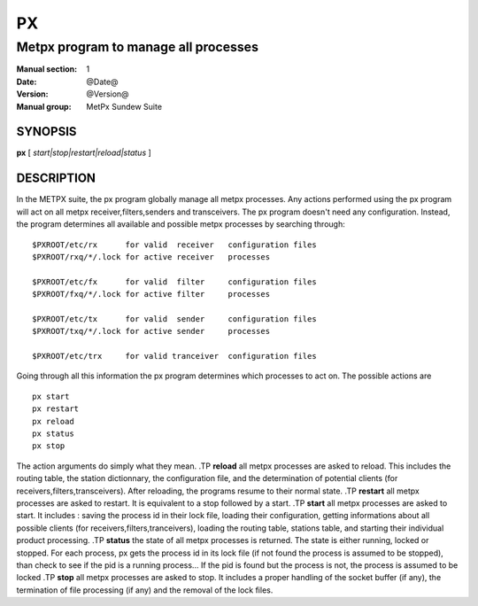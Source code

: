 ====
 PX
====

-------------------------------------
Metpx program to manage all processes
-------------------------------------

:Manual section: 1
:Date: @Date@
:Version: @Version@
:Manual group: MetPx Sundew Suite

SYNOPSIS
========

**px** [ *start|stop|restart|reload|status* ]

DESCRIPTION
===========

In the METPX suite, the px program globally manage all metpx processes.
Any actions performed using the px program will act on all metpx receiver,filters,senders and transceivers.
The px program doesn't need any configuration. Instead, the program determines all available and possible
metpx processes by searching through::

      $PXROOT/etc/rx      for valid  receiver   configuration files
      $PXROOT/rxq/*/.lock for active receiver   processes

      $PXROOT/etc/fx      for valid  filter     configuration files
      $PXROOT/fxq/*/.lock for active filter     processes

      $PXROOT/etc/tx      for valid  sender     configuration files
      $PXROOT/txq/*/.lock for active sender     processes

      $PXROOT/etc/trx     for valid tranceiver  configuration files

Going through all this information the px program determines which processes to act on.
The possible actions are ::

   px start
   px restart
   px reload
   px status
   px stop

The action arguments do simply what they mean. 
.TP
**reload**
all metpx processes are asked to reload. This includes the routing table, the station dictionnary, the configuration file, and the determination of potential clients (for receivers,filters,transceivers). After reloading, the programs resume to their normal state.
.TP
**restart**
all metpx processes are asked to restart. It is equivalent to a stop followed by a start.
.TP
**start**
all metpx processes are asked to start. It includes : saving the process id in their lock file,
loading their configuration, getting informations about all possible clients (for receivers,filters,tranceivers), 
loading the routing table, stations table, and starting their individual product processing.
.TP
**status**
the state of all metpx processes is returned. The state is either running, locked or stopped. For each process, px gets the process id in its lock file (if not found the process is assumed to be stopped), than check to see if the pid is a running process... If the pid is found but the process is not, the process is assumed to be locked
.TP
**stop**
all metpx processes are asked to stop. It includes a proper handling of the socket buffer (if any), the termination of file processing (if any) and the removal of the lock files.
